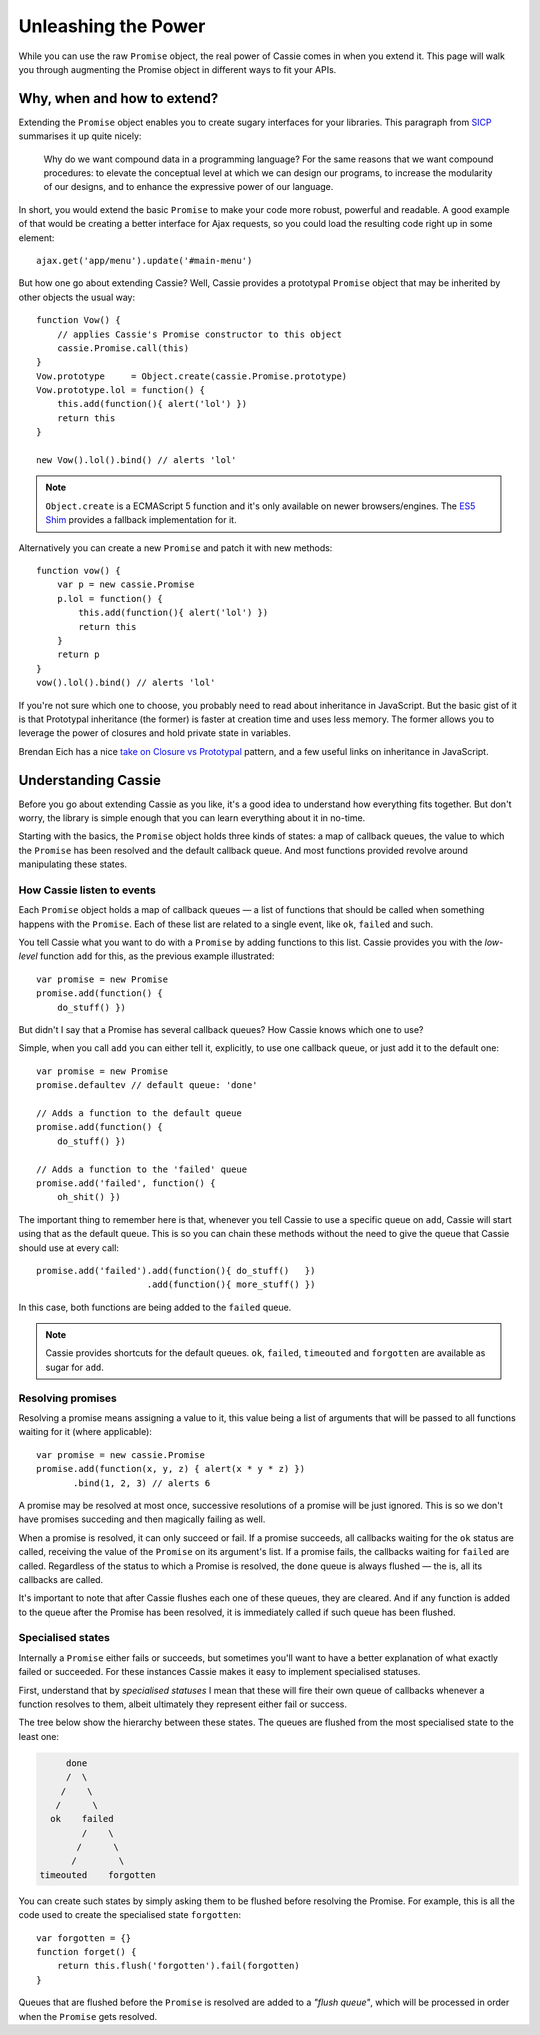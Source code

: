 Unleashing the Power
====================

While you can use the raw ``Promise`` object, the real power of Cassie
comes in when you extend it. This page will walk you through augmenting
the Promise object in different ways to fit your APIs.


Why, when and how to extend?
----------------------------

Extending the ``Promise`` object enables you to create sugary interfaces
for your libraries. This paragraph from `SICP`_ summarises it up quite
nicely:

    Why do we want compound data in a programming language? For the same
    reasons that we want compound procedures: to elevate the conceptual
    level at which we can design our programs, to increase the
    modularity of our designs, and to enhance the expressive power of
    our language.


In short, you would extend the basic ``Promise`` to make your code more
robust, powerful and readable. A good example of that would be creating
a better interface for Ajax requests, so you could load the resulting
code right up in some element::

    ajax.get('app/menu').update('#main-menu')


But how one go about extending Cassie? Well, Cassie provides a
prototypal ``Promise`` object that may be inherited by other objects the
usual way::

    function Vow() {
        // applies Cassie's Promise constructor to this object
        cassie.Promise.call(this)
    }
    Vow.prototype     = Object.create(cassie.Promise.prototype)
    Vow.prototype.lol = function() {
        this.add(function(){ alert('lol') })
        return this
    }

    new Vow().lol().bind() // alerts 'lol'


.. note::
   ``Object.create`` is a ECMAScript 5 function and it's only available
   on newer browsers/engines. The `ES5 Shim`_ provides a fallback
   implementation for it.


Alternatively you can create a new ``Promise`` and patch it
with new methods::

    function vow() {
        var p = new cassie.Promise
        p.lol = function() {
            this.add(function(){ alert('lol') })
            return this
        }
        return p
    }
    vow().lol().bind() // alerts 'lol'
        
If you're not sure which one to choose, you probably need to read about
inheritance in JavaScript. But the basic gist of it is that Prototypal
inheritance (the former) is faster at creation time and uses less
memory. The former allows you to leverage the power of closures and
hold private state in variables.

Brendan Eich has a nice `take on Closure vs Prototypal`_ pattern, and a
few useful links on inheritance in JavaScript.


.. _SICP: http://mitpress.mit.edu/sicp/full-text/book/book-Z-H-13.html#%_chap_2
.. _ES5 Shim: https://github.com/kriskowal/es5-shim
.. _take on Closure vs Prototypal: http://www.aminutewithbrendan.com/pages/20110216


Understanding Cassie
--------------------

Before you go about extending Cassie as you like, it's a good idea to
understand how everything fits together. But don't worry, the library is
simple enough that you can learn everything about it in no-time.

Starting with the basics, the ``Promise`` object holds three kinds of
states: a map of callback queues, the value to which the ``Promise`` has
been resolved and the default callback queue. And most functions
provided revolve around manipulating these states.


How Cassie listen to events
'''''''''''''''''''''''''''

Each ``Promise`` object holds a map of callback queues — a list of
functions that should be called when something happens with the
``Promise``. Each of these list are related to a single event, like
``ok``, ``failed`` and such.

You tell Cassie what you want to do with a ``Promise`` by adding
functions to this list. Cassie provides you with the *low-level*
function ``add`` for this, as the previous example illustrated::

    var promise = new Promise
    promise.add(function() {
        do_stuff() })

But didn't I say that a Promise has several callback queues? How Cassie
knows which one to use?

Simple, when you call ``add`` you can either tell it, explicitly, to use
one callback queue, or just add it to the default one::

    var promise = new Promise
    promise.defaultev // default queue: 'done' 

    // Adds a function to the default queue
    promise.add(function() {
        do_stuff() })

    // Adds a function to the 'failed' queue
    promise.add('failed', function() {
        oh_shit() })


The important thing to remember here is that, whenever you tell Cassie
to use a specific queue on ``add``, Cassie will start using that as the
default queue. This is so you can chain these methods without the need
to give the queue that Cassie should use at every call::

    promise.add('failed').add(function(){ do_stuff()   })
                         .add(function(){ more_stuff() })


In this case, both functions are being added to the ``failed`` queue.

.. note::
   Cassie provides shortcuts for the default queues. ``ok``, ``failed``,
   ``timeouted`` and ``forgotten`` are available as sugar for ``add``.


Resolving promises
''''''''''''''''''

Resolving a promise means assigning a value to it, this value being a
list of arguments that will be passed to all functions waiting for it
(where applicable)::

    var promise = new cassie.Promise
    promise.add(function(x, y, z) { alert(x * y * z) })
           .bind(1, 2, 3) // alerts 6


A promise may be resolved at most once, successive resolutions of a
promise will be just ignored. This is so we don't have promises
succeding and then magically failing as well.

When a promise is resolved, it can only succeed or fail. If a promise
succeeds, all callbacks waiting for the ``ok`` status are called,
receiving the value of the ``Promise`` on its argument's list. If a
promise fails, the callbacks waiting for ``failed`` are
called. Regardless of the status to which a Promise is resolved, the
``done`` queue is always flushed — the is, all its callbacks are
called.

It's important to note that after Cassie flushes each one of these
queues, they are cleared. And if any function is added to the queue
after the Promise has been resolved, it is immediately called if such
queue has been flushed.


Specialised states
''''''''''''''''''

Internally a ``Promise`` either fails or succeeds, but sometimes you'll
want to have a better explanation of what exactly failed or
succeeded. For these instances Cassie makes it easy to implement
specialised statuses.

First, understand that by *specialised statuses* I mean that these
will fire their own queue of callbacks whenever a function resolves to
them, albeit ultimately they represent either fail or success.

The tree below show the hierarchy between these states. The queues are
flushed from the most specialised state to the least one:

.. code-block:: text

                      done
                      /  \
                     /    \
                    /      \
                   ok    failed
                         /    \
                        /      \
                       /        \
                 timeouted    forgotten


You can create such states by simply asking them to be flushed before
resolving the Promise. For example, this is all the code used to create
the specialised state ``forgotten``::

    var forgotten = {}
    function forget() {
        return this.flush('forgotten').fail(forgotten)
    }

Queues that are flushed before the ``Promise`` is resolved are added to
a *"flush queue"*, which will be processed in order when the ``Promise``
gets resolved.
